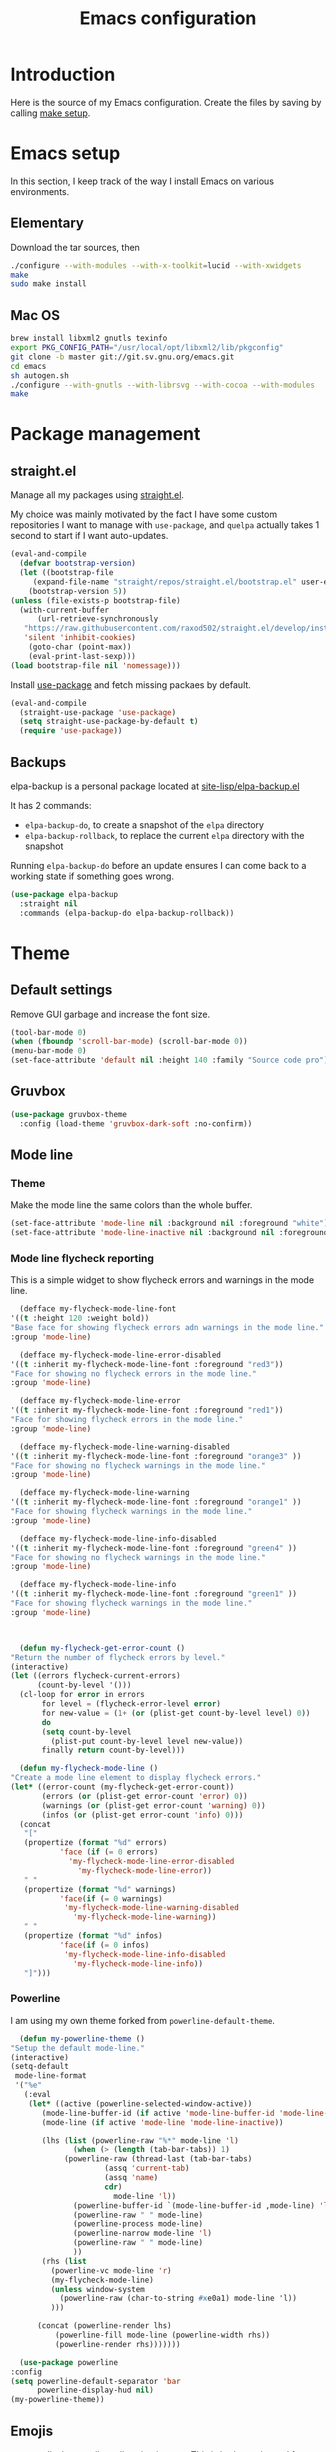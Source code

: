 #+TITLE: Emacs configuration
#+PROPERTY: header-args :tangle ./init.el

* Introduction
  :PROPERTIES:
  :tangle:   no
  :END:

  Here is the source of my Emacs configuration. Create the files by
  saving by calling [[elisp:(compile "make setup")][make setup]].

* Emacs setup

  In this section, I keep track of the way I install Emacs on various
  environments.

** Elementary

   Download the tar sources, then

   #+BEGIN_SRC sh :tangle no
   ./configure --with-modules --with-x-toolkit=lucid --with-xwidgets
   make
   sudo make install
   #+END_SRC

** Mac OS

   #+BEGIN_SRC sh :tangle no
     brew install libxml2 gnutls texinfo
     export PKG_CONFIG_PATH="/usr/local/opt/libxml2/lib/pkgconfig"
     git clone -b master git://git.sv.gnu.org/emacs.git
     cd emacs
     sh autogen.sh
     ./configure --with-gnutls --with-librsvg --with-cocoa --with-modules
     make
   #+END_SRC

* Package management
** straight.el

   Manage all my packages using [[https://github.com/raxod502/straight.el][straight.el]].

   My choice was mainly motivated by the fact I have some custom
   repositories I want to manage with =use-package=, and =quelpa= actually
   takes 1 second to start if I want auto-updates.

   #+begin_src emacs-lisp
     (eval-and-compile
       (defvar bootstrap-version)
       (let ((bootstrap-file
	      (expand-file-name "straight/repos/straight.el/bootstrap.el" user-emacs-directory))
	     (bootstrap-version 5))
	 (unless (file-exists-p bootstrap-file)
	   (with-current-buffer
	       (url-retrieve-synchronously
		"https://raw.githubusercontent.com/raxod502/straight.el/develop/install.el"
		'silent 'inhibit-cookies)
	     (goto-char (point-max))
	     (eval-print-last-sexp)))
	 (load bootstrap-file nil 'nomessage)))
   #+end_src

   Install [[https://github.com/jwiegley/use-package][use-package]] and fetch missing packaes by default.

   #+begin_src emacs-lisp
     (eval-and-compile
       (straight-use-package 'use-package)
       (setq straight-use-package-by-default t)
       (require 'use-package))
   #+end_src

** Backups

   elpa-backup is a personal package located at [[file:site-lisp/elpa-backup.el][site-lisp/elpa-backup.el]]

   It has 2 commands:
   - ~elpa-backup-do~, to create a snapshot of the ~elpa~ directory
   - ~elpa-backup-rollback~, to replace the current ~elpa~ directory
     with the snapshot

   Running ~elpa-backup-do~ before an update ensures I can come back
   to a working state if something goes wrong.

   #+BEGIN_SRC emacs-lisp
     (use-package elpa-backup
       :straight nil
       :commands (elpa-backup-do elpa-backup-rollback))
   #+END_SRC

* Theme
** Default settings

   Remove GUI garbage and increase the font size.

   #+BEGIN_SRC emacs-lisp
     (tool-bar-mode 0)
     (when (fboundp 'scroll-bar-mode) (scroll-bar-mode 0))
     (menu-bar-mode 0)
     (set-face-attribute 'default nil :height 140 :family "Source code pro")
   #+END_SRC

** Gruvbox

   #+begin_src emacs-lisp
     (use-package gruvbox-theme
       :config (load-theme 'gruvbox-dark-soft :no-confirm))
   #+end_src

** Mode line
*** Theme

    Make the mode line the same colors than the whole buffer.

    #+begin_src emacs-lisp
      (set-face-attribute 'mode-line nil :background nil :foreground "white")
      (set-face-attribute 'mode-line-inactive nil :background nil :foreground "dim gray")
    #+end_src

*** Mode line flycheck reporting

    This is a simple widget to show flycheck errors and warnings in the
    mode line.

    #+BEGIN_SRC emacs-lisp
      (defface my-flycheck-mode-line-font
	'((t :height 120 :weight bold))
	"Base face for showing flycheck errors adn warnings in the mode line."
	:group 'mode-line)

      (defface my-flycheck-mode-line-error-disabled
	'((t :inherit my-flycheck-mode-line-font :foreground "red3"))
	"Face for showing no flycheck errors in the mode line."
	:group 'mode-line)

      (defface my-flycheck-mode-line-error
	'((t :inherit my-flycheck-mode-line-font :foreground "red1"))
	"Face for showing flycheck errors in the mode line."
	:group 'mode-line)

      (defface my-flycheck-mode-line-warning-disabled
	'((t :inherit my-flycheck-mode-line-font :foreground "orange3" ))
	"Face for showing no flycheck warnings in the mode line."
	:group 'mode-line)

      (defface my-flycheck-mode-line-warning
	'((t :inherit my-flycheck-mode-line-font :foreground "orange1" ))
	"Face for showing flycheck warnings in the mode line."
	:group 'mode-line)

      (defface my-flycheck-mode-line-info-disabled
	'((t :inherit my-flycheck-mode-line-font :foreground "green4" ))
	"Face for showing no flycheck warnings in the mode line."
	:group 'mode-line)

      (defface my-flycheck-mode-line-info
	'((t :inherit my-flycheck-mode-line-font :foreground "green1" ))
	"Face for showing flycheck warnings in the mode line."
	:group 'mode-line)



      (defun my-flycheck-get-error-count ()
	"Return the number of flycheck errors by level."
	(interactive)
	(let ((errors flycheck-current-errors)
	      (count-by-level '()))
	  (cl-loop for error in errors
		   for level = (flycheck-error-level error)
		   for new-value = (1+ (or (plist-get count-by-level level) 0))
		   do
		   (setq count-by-level
			 (plist-put count-by-level level new-value))
		   finally return count-by-level)))

      (defun my-flycheck-mode-line ()
	"Create a mode line element to display flycheck errors."
	(let* ((error-count (my-flycheck-get-error-count))
	       (errors (or (plist-get error-count 'error) 0))
	       (warnings (or (plist-get error-count 'warning) 0))
	       (infos (or (plist-get error-count 'info) 0)))
	  (concat
	   "["
	   (propertize (format "%d" errors)
		       'face (if (= 0 errors)
				 'my-flycheck-mode-line-error-disabled
			       'my-flycheck-mode-line-error))
	   " "
	   (propertize (format "%d" warnings)
		       'face(if (= 0 warnings)
				'my-flycheck-mode-line-warning-disabled
			      'my-flycheck-mode-line-warning))
	   " "
	   (propertize (format "%d" infos)
		       'face(if (= 0 infos)
				'my-flycheck-mode-line-info-disabled
			      'my-flycheck-mode-line-info))
	   "]")))
    #+END_SRC

*** Powerline

    I am using my own theme forked from ~powerline-default-theme~.

    #+BEGIN_SRC emacs-lisp
      (defun my-powerline-theme ()
	"Setup the default mode-line."
	(interactive)
	(setq-default
	 mode-line-format
	 '("%e"
	   (:eval
	    (let* ((active (powerline-selected-window-active))
		   (mode-line-buffer-id (if active 'mode-line-buffer-id 'mode-line-buffer-id-inactive))
		   (mode-line (if active 'mode-line 'mode-line-inactive))

		   (lhs (list (powerline-raw "%*" mode-line 'l)
			      (when (> (length (tab-bar-tabs)) 1)
				(powerline-raw (thread-last (tab-bar-tabs)
						 (assq 'current-tab)
						 (assq 'name)
						 cdr)
					       mode-line 'l))
			      (powerline-buffer-id `(mode-line-buffer-id ,mode-line) 'l)
			      (powerline-raw " " mode-line)
			      (powerline-process mode-line)
			      (powerline-narrow mode-line 'l)
			      (powerline-raw " " mode-line)
			      ))
		   (rhs (list
			 (powerline-vc mode-line 'r)
			 (my-flycheck-mode-line)
			 (unless window-system
			   (powerline-raw (char-to-string #xe0a1) mode-line 'l))
			 )))

	      (concat (powerline-render lhs)
		      (powerline-fill mode-line (powerline-width rhs))
		      (powerline-render rhs)))))))
    #+END_SRC

    #+BEGIN_SRC emacs-lisp
      (use-package powerline
	:config
	(setq powerline-default-separator 'bar
	      powerline-display-hud nil)
	(my-powerline-theme))
    #+END_SRC

** Emojis

   ~emojify~ displays ascii emojis using images. This is both prettier
   and faster to render.

   #+begin_src emacs-lisp
     (use-package emojify
       :hook (prog-mode . emojify-mode)
       :custom (emojify-emoji-styles '(unicode)))
   #+end_src

* Main script
** Global variables

   These are common useful variables for getting the emacs init dir
   and the path to my personal local packages.

   #+BEGIN_SRC emacs-lisp
     (eval-and-compile
       (defconst my-init-dir (file-name-directory (or load-file-name (buffer-file-name))))
       (defconst my-site-lisp (concat my-init-dir "site-lisp/"))
       (add-to-list 'load-path my-site-lisp))
   #+END_SRC

** Custom configuration

   Move the custom configuration file outside of the init file to
   avoid blending custom configuration with the init sources.

   #+BEGIN_SRC emacs-lisp
     (setq custom-file (concat my-init-dir "custom-file.el"))
     (load custom-file 'no-error)
   #+END_SRC

* General UX
** Startup screen

   Use my personal startup file instead of the default one.

   #+begin_src emacs-lisp
     (setq initial-buffer-choice (expand-file-name "welcome.org" my-init-dir))
   #+end_src

** Ivy

   I use [[https://github.com/abo-abo/swiper][ivy]] instead of the basic read interface, because it has a
   good matching system and is lighter than helm.

   Ivy comes with counsel and swiper, that implements a lot of common
   Emacs commands with the Ivy interface.

   ~ivy-use-virtual-buffers~ also includes recent files and bookmarks
   in counsel's buffer list.

   ~enable-recursive-minibuffers~ is not directly related to ivy, but
   I set it up here as most of my interactions with the minibuffer
   goes through ivy. It allows opening a new minibuffer while a
   minibuffer is already opened, which I used at my job for finding
   information on my current task while creating branches, for
   example.

   #+BEGIN_SRC emacs-lisp
     (defun init/setup-ivy ()
       "Setup the ivy package."
       (ivy-mode 1)
       (setq ivy-use-virtual-buffers t)
       (setq enable-recursive-minibuffers t))

     (use-package ivy
       :config (init/setup-ivy))

     (use-package counsel
       :after (ivy)
       :config (counsel-mode 1))

     (use-package swiper
       :after (ivy)
       :bind (("C-s" . swiper)))
   #+END_SRC

** Glasses

   Configure glasses-mode to show capital letters in variables in bold

   #+begin_src emacs-lisp
     (use-package glasses
       :hook (prog-mode . glasses-mode)
       :custom ((glasses-face 'bold)
		(glasses-separate-parentheses-p nil)
		(glasses-original-separator "")
		(glasses-separator "")))
   #+end_src

   Using subword-mode makes more sense to me when using glasses-mode.

   #+begin_src emacs-lisp
     (use-package subword
       :hook (prog-mode . subword-mode))
   #+end_src

** Prompts

   Use =y-or-n-p= instead of =yes-or-no-p= to have a smoother experience.

   #+begin_src emacs-lisp
     (defalias 'yes-or-no-p 'y-or-n-p)
   #+end_src

* Performances

  I use [[https://github.com/jschaf/esup][esup]] to profile my emacs startup from time to time.

  #+begin_src emacs-lisp
    (use-package esup
      :ensure t
      :commands (esup)
      :init (setq esup-depth 0))
  #+end_src

  [[https://github.com/emacsmirror/gcmh][gcmh]] minimizes the interferences of the garbage collector with the
  user's activity. There are more details on the package's page.

  #+BEGIN_SRC emacs-lisp
    (use-package gcmh
      :config (gcmh-mode 1))
  #+END_SRC

* Editing
** French keyboard setup

   I use an AZERTY keyboard, which requires loading ~iso-transl~ to
   support all its keys.

   #+BEGIN_SRC emacs-lisp
     (use-package iso-transl
       :straight nil)
   #+END_SRC

** Mac special setup

   Rebind some MacOS keys to have proper super of control, alt gr,
   etc...

   #+begin_src emacs-lisp
     (when (eq system-type 'darwin)
       (setq mac-option-modifier 'meta
	     mac-right-option-modifier nil
	     mac-command-modifier 'super))
   #+end_src

** Parentheses

   Enable some core modes in order to get electric pairing and showing
   the parenthesis matching the one under the cursor.

   #+begin_src emacs-lisp
     (electric-pair-mode 1)
     (show-paren-mode 1)
   #+end_src

   Setup [[https://github.com/Fanael/rainbow-delimiters][rainbow-delimiters]] to get colours parentheses pairs.

   #+BEGIN_SRC emacs-lisp
     (use-package rainbow-delimiters
       ; Necessary for first load, to prevent it being loaded by quelpa
       ; while being inexistant
       :if (locate-library "rainbow-delimiters")
       :hook (prog-mode . rainbow-delimiters-mode))
   #+END_SRC

** Expand region

   #+begin_src emacs-lisp
     (use-package expand-region
       :bind (("C-=" . er/expand-region)))
   #+end_src

** Auto completion

   #+begin_src emacs-lisp
     (use-package company
       :bind (("C-M-i" . company-complete))
       :config (global-company-mode))
   #+end_src

** Code checking

   #+begin_src emacs-lisp
     (use-package flycheck
       :ensure
       :config (global-flycheck-mode))
   #+end_src

** Auto formatting

   I basically never want trailing whitespaces

   #+begin_src emacs-lisp
     (add-hook 'before-save-hook #'delete-trailing-whitespace)
   #+end_src

   I use [[https://editorconfig.org/][editorconfig]] as much as possible so that I can share part my
   project config with my teammates.

   #+begin_src emacs-lisp
     (use-package editorconfig
       :if (locate-library "editorconfig")
       :hook (prog-mode . editorconfig-mode))
   #+end_src

* Navigation
** imenu

   #+BEGIN_SRC emacs-lisp
     (global-set-key (kbd "C-c i") #'imenu)
   #+END_SRC

** Treemacs

   [[https://github.com/Alexander-Miller/treemacs][Treemacs]] is a nice tree layout file explorer for Emacs.

   #+BEGIN_SRC emacs-lisp
     (use-package treemacs
       :commands (treemacs))
   #+END_SRC

** ripgrep

   Ripgrep is my preferred way to search for occurences in a project
   (just after LSP). It is fast, and [[https://github.com/Wilfred/deadgrep][deadgrep]] offers a really nice
   interface for Emacs.

   #+BEGIN_SRC emacs-lisp
     (use-package deadgrep)
   #+END_SRC

* Project management
** git

   Use magit, OF COURSE

   #+begin_src emacs-lisp
     (use-package magit
       :commands (magit-status))
   #+end_src

** Projectile

   #+BEGIN_SRC emacs-lisp
     (use-package projectile
       :custom
       (projectile-keymap-prefix (kbd "C-c p"))
       :config (projectile-mode))

     (use-package counsel-projectile
       :after (projectile ivy)
       :config (counsel-projectile-mode))
   #+END_SRC

* Shell
** Environment variables

   Use [[https://github.com/purcell/exec-path-from-shell][exec-path-from-shell]] to import shell's environment variables
   into Emacs.

   #+begin_src emacs-lisp
     (use-package exec-path-from-shell
       :defer
       :config (exec-path-from-shell-initialize))
   #+end_src

** xterm-color

   [[https://github.com/atomontage/xterm-color][xterm-color]] is a replacement for ansi-color that is faster and has
   more feature.

   Here is the comint / shell-mode configuration

   #+BEGIN_SRC emacs-lisp
     (defun my-remove-ansi-from-comint ()
       "Remove ansi-color from comint filters."
       (setq comint-output-filter-functions
	   (remove 'ansi-color-process-output comint-output-filter-functions)))


     (defun my-shell-mode-config-xterm-color ()
       "Configure xterm-color for shell-mode."
       ;; Disable font-locking in this buffer to improve performance
       (font-lock-mode -1)
       ;; Prevent font-locking from being re-enabled in this buffer
       (make-local-variable 'font-lock-function)
       (setq font-lock-function (lambda (_) nil))
       (setq comint-output-filter-functions
         (remove 'ansi-color-process-output comint-output-filter-functions))
       (add-hook 'comint-preoutput-filter-functions 'xterm-color-filter nil t)
       (setq-local comint-terminfo-terminal "xterm-256color"))
   #+END_SRC

   Then, we configure eshell:

   #+BEGIN_SRC emacs-lisp
     (defun my-eshell-before-prompt-xterm-color ()
       "Preserve text properties on eshell prompts."
       (setq xterm-color-preserve-properties t))

     (defun my-eshell-env-xterm-color ()
       "Setup eshell environment for xterm-color."
       (setenv "TERM" "xterm-256color"))
   #+END_SRC

   And compilation-mode:

   #+BEGIN_SRC emacs-lisp
     (defun my-xterm-color-configure-compilation ()
       "Setup xterm-color in compilation-mode"
       (message "Loading xterm-colors for compilation")
       (with-eval-after-load 'compile
	 (setq compilation-environment '("TERM=xterm-256color"))

	 (add-hook 'compilation-start-hook
		   (lambda (proc)
		     ;; We need to differentiate between compilation-mode buffers
		     ;; and running as part of comint (which at this point we assume
		     ;; has been configured separately for xterm-color)
		     (when (eq (process-filter proc) 'compilation-filter)
		       ;; This is a process associated with a compilation-mode buffer.
		       ;; We may call `xterm-color-filter' before its own filter function.
		       (set-process-filter
			proc
			(lambda (proc string)
			  (funcall 'compilation-filter proc
				   (xterm-color-filter string)))))))))

   #+END_SRC

   Finally, we can import and configure the package:

   #+BEGIN_SRC emacs-lisp
     (defun my-xterm-color-init ()
       "First setup for xterm-color."
       (my-remove-ansi-from-comint)
       (my-xterm-color-configure-compilation))

     (use-package xterm-color
       :config (my-xterm-color-init)
       :hook ((shell-mode . my-shell-mode-config-xterm-color)
	      (eshell-mode . my-eshell-env-xterm-color)
	      (eshell-before-prompt . my-eshell-before-prompt-xterm-color)))
   #+END_SRC

** vterm

   #+begin_src emacs-lisp
     (use-package vterm
       :no-require t
       :commands (vterm))
   #+end_src

* Org mode
** Basic configuration
*** Clock table indentation

    The org clock table indents its entries using the LateX symbol
    ~\emsp~, which renders badly in org buffers. I override it with my
    own indent function extracted from [[https://emacs.stackexchange.com/questions/9528/is-it-possible-to-remove-emsp-from-clock-report-but-preserve-indentation][a stackexchange discussion]].

    #+BEGIN_SRC emacs-lisp
      (defun my/org-clocktable-indent-string (level)
        (if (= level 1)
            ""
          (let ((str "+"))
            (while (> level 2)
              (setq level (1- level)
                    str (concat str "--")))
            (concat str "-> "))))
    #+END_SRC

*** Org initialization

    #+BEGIN_SRC emacs-lisp
      (defun my/init-org ()
	;; Override clock table ident function with mine
	(advice-add 'org-clocktable-indent-string :override #'my/org-clocktable-indent-string)

	;; Automatically add syntax coloration on org src blocks
	(setq org-src-fontify-natively t)

	(setq org-hide-emphasis-markers t)

	(org-babel-do-load-languages 'org-babel-load-languages
				     '((shell . t)
				       (sql . t))))

    #+END_SRC

*** Package declaration

   #+BEGIN_SRC emacs-lisp
     (use-package org
       :straight org
       :mode ("\\.org\\'" . org-mode)
       :bind (("C-c o t" . org-todo-list))
       :init (my/init-org))
   #+END_SRC

** Agenda

   #+BEGIN_SRC emacs-lisp
     (use-package org-agenda
       :straight nil
       :bind (("C-c o a" . org-agenda-list)))
   #+END_SRC

** Clock

   #+BEGIN_SRC emacs-lisp
     (use-package org-clock
       :straight nil
       :bind (("C-c o j" . org-clock-goto)))
   #+END_SRC

** Capture

   #+BEGIN_SRC emacs-lisp
     (use-package org-capture
       :straight nil
       :bind (("C-c o c" . org-capture)))
   #+END_SRC

** Async

   #+BEGIN_SRC emacs-lisp
     (use-package ob-async
       :no-require t
       :after (org))
   #+END_SRC

** Issue opening

   Use the package ~org-open-ref~ in order to easily open the redmine
   and gitlab issues.

   #+BEGIN_SRC emacs-lisp
     (use-package org-tracker
       :bind (("C-c r j" . org-tracker-open-issue-at-point)
	      ("C-c r J" . org-tracker-open-current-issue)
	      ("C-c r t" . org-tracker-track-time-at-point))
       :straight (org-tracker
		  :type git
		  :host github
		  :repo "stevenremot/org-tracker"))
   #+END_SRC

* Lisp

 Setup [[https://www.emacswiki.org/emacs/ParEdit][paredit]] as editing Lisp code is a pain without it.

 #+begin_src emacs-lisp
   (use-package elisp-mode
     :straight nil
     :bind (:map emacs-lisp-mode-map
		 ("C-c C-b" . eval-buffer)))
 #+end_src

* LSP

  Setup the core package

  #+BEGIN_SRC emacs-lisp
    (use-package lsp-mode
      :commands lsp
      :bind (("C-c SPC" . lsp-execute-code-action)))
  #+END_SRC

  Setup ~lsp-ui~ and ~company~:

  #+BEGIN_SRC emacs-lisp
    (use-package lsp-ui
      :commands lsp-ui-mode
      :bind (("M-." . lsp-ui-peek-find-definitions)
	     ("M-?" . lsp-ui-peek-find-references)))
  #+END_SRC

* DAP

  #+BEGIN_SRC emacs-lisp
    (use-package hydra)
  #+END_SRC

  #+BEGIN_SRC emacs-lisp
    (use-package dap-mode
      :after lsp-mode
      :config
      (dap-mode t)
      (dap-ui-mode t)
      (require 'dap-chrome)
      (require 'dap-firefox)
      (global-set-key (kbd "C-c d") #'dap-hydra))
  #+END_SRC

* Web

  Use [[http://web-mode.org/][web-mode]] for editing HTML files

  #+begin_src emacs-lisp
    (use-package web-mode
      :mode "\\.html\\'")
  #+end_src

  Use [[https://elpa.gnu.org/packages/rainbow-mode.html][rainbow-mode]] to get a preview of the hexa / rgb color we are
  reading.

  #+begin_src emacs-lisp
    (use-package rainbow-mode
      :hook (js-mode css-mode web-mode))
  #+end_src

* Javascript
** Node modules support

   ~add-node-modules-path~ automatically adds the node_modules bin
   folder to the path. This allows using the project tools when
   opening a file (ex: eslint, prettier).

   #+BEGIN_SRC emacs-lisp
     (use-package add-node-modules-path
       :hook ((js-mode . add-node-modules-path)
	      (typescript-mode . add-node-modules-path)))
   #+END_SRC
** LSP

   #+BEGIN_SRC emacs-lisp
     (use-package lsp-mode
       :hook ((js-mode . lsp)))
   #+END_SRC

   Rebind some js-mode keys to lsp:

   #+BEGIN_SRC emacs-lisp
     (use-package js
       :bind (:map js-mode-map
		   ("M-." . lsp-find-definition)
		   ("M-?" . lsp-find-references)))
   #+END_SRC

** Typescript

   Setup the basic typescript-mode:

   #+BEGIN_SRC emacs-lisp
     (use-package typescript-mode
       :mode "\\.tsx?\\'"
       :config (flycheck-add-mode 'javascript-eslint 'typescript-mode))
   #+END_SRC

   #+BEGIN_SRC emacs-lisp
     (use-package lsp-mode
       :hook (typescript-mode . lsp)
       :init (eval-after-load 'lsp-ui '(flycheck-add-next-checker 'lsp 'javascript-eslint)))
   #+END_SRC

** JSON

   #+BEGIN_SRC emacs-lisp
     (use-package json-mode
       :commands (json-mode)
       :mode "\\.json\\'")
   #+END_SRC

** NVM

   Setup the correct node version when opening a JS file.

   #+BEGIN_SRC emacs-lisp
     (defun my-nvm-use-for ()
       (interactive)
       (condition-case error
	   (nvm-use-for-buffer)
	 (t (message "NVM error: %s" error))))

     (use-package nvm
       :hook ((js-mode json-mode typescript-mode dired-after-readin magit-mode) . my-nvm-use-for))
   #+END_SRC

** Swagger

   Setup a custom command to be able to edit yaml in multi-line comments.

   #+BEGIN_SRC emacs-lisp
     (use-package yaml-comment
       :straight nil
       :after (typescript-mode)
       :bind (:map js-mode-map
	      ("C-c y" . yaml-comment-edit-at-point)
	      :map typescript-mode-map
	      ("C-c y" . yaml-comment-edit-at-point)))
   #+END_SRC

** Prettier

   Enable prettier formatting at save for all the web files.

   #+begin_src emacs-lisp
     (use-package prettier-js
       :hook ((js-mode . prettier-js-mode)
	      (typescript-mode . prettier-js-mode)
	      (web-mode . prettier-js-mode)
	      (css-mode . prettier-js-mode)))
   #+end_src

* PHP
** php-mode

   #+BEGIN_SRC emacs-lisp
     (use-package php-mode
       :mode "\\.php\\'")
   #+END_SRC

** lsp-php

   This package requires [[https://github.com/felixfbecker/php-language-server][php-language-server]] to work. Follow the
   instructions on the readme to do so.

   #+BEGIN_SRC emacs-lisp
     (use-package lsp-mode
       :hook ((php-mode . lsp)))
   #+END_SRC
* Docker
** dockerfile-mode

   #+BEGIN_SRC emacs-lisp
     (use-package dockerfile-mode)
   #+END_SRC

** docker

   #+BEGIN_SRC emacs-lisp
     (use-package docker
       :commands (docker))
   #+END_SRC
* Ocaml / Reason
** Tuareg

   This is the major mode to edit Ocaml buffers.

   #+BEGIN_SRC emacs-lisp
     (use-package tuareg
       :mode ("\\.ml\\'" . tuareg-mode))
   #+END_SRC

** Reason mode

   ~reason-mode~ has a nice auto-formatting feature we can trigger
   before saving a buffer.

   #+BEGIN_SRC emacs-lisp
     (defun init/setup-reason-buffer ()
       "Setup a buffer for working with reason."
       (add-hook 'before-save-hook #'refmt-before-save)
       (setq-local indent-line-function #'indent-relative)
       (lsp))
   #+END_SRC

   #+BEGIN_SRC emacs-lisp
     (use-package reason-mode
       :hook ((reason-mode . init/setup-reason-buffer))
       :mode ("\\.re\\'" . reason-mode))
   #+END_SRC

** LSP

   This package requires [[https://github.com/jaredly/reason-language-server][reason-language-server]] to be installed
   somewhere.

   #+BEGIN_SRC emacs-lisp :tangle no
     (use-package lsp-reason
       :straight nil
       :hook (reason-mode . lsp))
   #+END_SRC

* Markdown

  #+BEGIN_SRC emacs-lisp
    (use-package markdown-mode)
  #+END_SRC

* YAML

  #+BEGIN_SRC emacs-lisp
    (use-package yaml-mode)
  #+END_SRC

* Java

  Setup lsp-java for editing Java files.

  #+BEGIN_SRC emacs-lisp
    (use-package lsp-java
      :after lsp
      :hook ((java-mode . lsp)))
  #+END_SRC

* Android
** Helpers

   #+BEGIN_SRC emacs-lisp
     (use-package adb
       :straight nil
       :commands (avd-start-emulator))
   #+END_SRC

** Groovy

   This is useful for editing gradle files.

   #+BEGIN_SRC emacs-lisp
     (use-package groovy-mode)
   #+END_SRC
* TRAMP

  Make sure the remote PATH will be properly set when connecting with
  tramp on SSH:

  #+BEGIN_SRC emacs-lisp
    (with-eval-after-load 'tramp
      (add-to-list 'tramp-remote-path 'tramp-own-remote-path))
  #+END_SRC

* Elm

  #+BEGIN_SRC emacs-lisp
    (use-package elm-mode
      :mode "\\.elm\\'"
      :init
      (setq elm-format-on-save t)
      (use-package company
	:config
	(add-to-list 'company-backends 'company-elm)))
  #+END_SRC

  #+BEGIN_SRC emacs-lisp
    (use-package flycheck-elm
      :after (elm-mode flycheck)
      :hook (flycheck-mode . flycheck-elm-setup))
  #+END_SRC

* Rust

  #+BEGIN_SRC emacs-lisp
    (use-package rust-mode
      :mode ("\\.rs\\'" . rust-mode)
      :config (add-hook 'rust-mode-hook #'lsp))
  #+END_SRC

* Vagrant

  #+BEGIN_SRC emacs-lisp
    (use-package vagrant-tramp
      :after (tramp)
      :straight (vagrant-tramp
	       :type git
	       :host github
	       :repo "stevenremot/vagrant-tramp"
	       :files ("*.el" ("bin" "bin/vagrant-tramp-ssh"))))
  #+END_SRC

* Gettext

  #+BEGIN_SRC emacs-lisp
    (use-package po-mode)
  #+END_SRC

* Project libs

  Load project libraries that are in the ~projects~ folder. These are
  not committed as it depends on the machine.

  #+BEGIN_SRC emacs-lisp
    (let ((projects-dir (concat my-site-lisp "projects/")))
      (message projects-dir)
      (dolist (lib (directory-files projects-dir t "\.el$"))
	(load-file lib)))
  #+END_SRC

* C++
** LSP

   Setup lSP for C++.

   In order to be able to use it, clangd must be installed:

   #+begin_src sh :tangle no
     sudo apt install clangd-9
   #+end_src

   The ~lsp-clients-clangd-executable~ variable may have to be changed
   from ~"clangd"~ to ~"clangd-9"~.

   #+begin_src emacs-lisp
     (defun my-configure-c++-checkers ()
       (flycheck-add-mode 'lsp 'c++-mode)
       (lsp))

     (use-package cc-mode
       :hook ((c++-mode . my-configure-c++-checkers))
       :config
       (add-to-list 'flycheck-disabled-checkers 'c/c++-clang)
       (add-to-list 'flycheck-disabled-checkers 'c/c++-gcc))
   #+end_src

* Cucumber

  #+begin_src emacs-lisp
    (use-package feature-mode)
  #+end_src

* Local variables

# Local Variables:
# after-save-hook: (lambda () (compile "make setup"))
# End:
